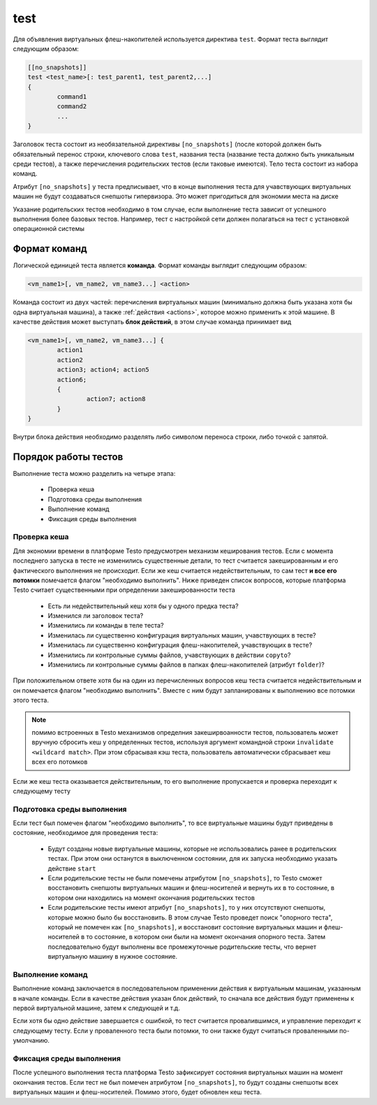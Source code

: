 ..  SPDX-License-Identifier: BSD-3-Clause
    Copyright(c) 2010-2014 Intel Corporation.

.. _test:

test
====

Для объявления виртуальных флеш-накопителей используется директива ``test``. Формат теста выглядит следующим образом:

.. code-block:: none

	[[no_snapshots]]
	test <test_name>[: test_parent1, test_parent2,...]
	{
		command1
		command2
		...
	}

Заголовок теста состоит из необязательной директивы ``[no_snapshots]`` (после которой должен быть обязательный перенос строки, ключевого слова ``test``, названия теста (название теста должно быть уникальным среди тестов), а также перечисления родительских тестов (если таковые имеются). Тело теста состоит из набора команд.


Атрибут ``[no_snapshots]`` у теста предписывает, что в конце выполнения теста для учавствующих виртуальных машин не будут создаваться снепшоты гипервизора. Это может пригодиться для экономии места на диске

Указание родительских тестов необходимо в том случае, если выполнение теста зависит от успешного выполнения более базовых тестов. Например, тест с настройкой сети должен полагаться на тест с установкой операционной системы

Формат команд
-------------

Логической единицей теста является **команда**. Формат команды выглядит следующим образом:

.. code-block:: none

	<vm_name1>[, vm_name2, vm_name3...] <action>

Команда состоит из двух частей: перечисления виртуальных машин (минимально должна быть указана хотя бы одна виртуальная машина), а также :ref:`действия <actions>`, которое можно применить к этой машине. В качестве действия может выступать **блок действий**, в этом случае команда принимает вид

.. code-block:: none

	<vm_name1>[, vm_name2, vm_name3...] {
		action1
		action2
		action3; action4; action5
		action6;
		{
			action7; action8
		}
	}

Внутри блока действия необходимо разделять либо символом переноса строки, либо точкой с запятой.

Порядок работы тестов
---------------------

Выполнение теста можно разделить на четыре этапа:

	- Проверка кеша
	- Подготовка среды выполнения
	- Выполнение команд
	- Фиксация среды выполнения

.. _test_cksum:

Проверка кеша
+++++++++++++

Для экономии времени в платформе Testo предусмотрен механизм кеширования тестов. Если с момента последнего запуска в тесте не изменились существенные детали, то тест считается закешированным и его фактического выполнения не происходит. Если же кеш считается недействительным, то сам тест **и все его потомки** помечается флагом "необходимо выполнить". Ниже приведен список вопросов, которые платформа Testo считает существенными при определении закешированности теста

	- Есть ли недействительный кеш хотя бы у одного предка теста?
	- Изменился ли заголовок теста?
	- Изменились ли команды в теле теста?
	- Изменилась ли существенно конфигурация виртуальных машин, учавствующих в тесте?
	- Изменилась ли существенно конфигурация флеш-накопителей, учавствующих в тесте?
	- Изменились ли контрольные суммы файлов, учавствующих в действии ``copyto``?
	- Изменились ли контрольные суммы файлов в папках флеш-накопителей (атрибут ``folder``)?

При положительном ответе хотя бы на один из перечисленных вопросов кеш теста считается недействительным и он помечается флагом "необходимо выполнить". Вместе с ним будут запланированы к выполнению все потомки этого теста.

.. note::

	помимо встроенных в Testo механизмов определния закеширвоанности тестов, пользователь может вручную сбросить кеш у определенных тестов, используя аргумент командной строки ``invalidate <wildcard match>``. При этом сбрасывая кэш теста, пользователь автоматически сбрасывает кеш всех его потомков

Если же кеш теста оказывается действительным, то его выполнение пропускается и проверка переходит к следующему тесту

Подготовка среды выполнения
+++++++++++++++++++++++++++

Если тест был помечен флагом "необходимо выполнить", то все виртуальные машины будут приведены в состояние, необходимое для проведения теста:

	- Будут созданы новые виртуальные машины, которые не использовались ранее в родительских тестах. При этом они останутся в выключенном состоянии, для их запуска необходимо указать действие ``start``
	- Если родительские тесты не были помечены атрибутом ``[no_snapshots]``, то Testo сможет восстановить снепшоты виртуальных машин и флеш-носителей и вернуть их в то состояние, в котором они находились на момент окончания родительских тестов
	- Если родительские тесты имеют атрибут  ``[no_snapshots]``, то у них отсутствуют снепшоты, которые можно было бы восстановить. В этом случае Testo проведет поиск "опорного теста", который не помечен как ``[no_snapshots]``, и восстановит состояние виртуальных машин и флеш-носителей в то состояние, в котором они были на момент окончания опорного теста. Затем последовательно будут выполнены все промежуточные родительские тесты, что вернет виртуальную машину в нужное состояние.

Выполнение команд
+++++++++++++++++

Выполнение команд заключается в последовательном применении действия к виртуальным машинам, указанным в начале команды. Если в качестве действия указан блок действий, то сначала все действия будут применены к первой виртуальной машине, затем к следующей и т.д.

Если хотя бы одно действие завершается с ошибкой, то тест считается провалившимся, и управление переходит к следующему тесту. Если у проваленного теста были потомки, то они также будут считаться проваленными по-умолчанию.

Фиксация среды выполнения
+++++++++++++++++++++++++

После успешного выполнения теста платформа Testo зафиксирует состояния виртуальных машин на момент окончания тестов. Если тест не был помечен атрибутом ``[no_snapshots]``, то будут созданы снепшоты всех виртуальных машин и флеш-носителей. Помимо этого, будет обновлен кеш теста.

